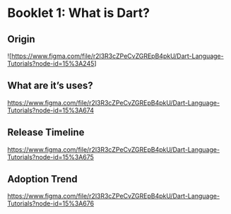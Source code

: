* Booklet 1: What is Dart?


** Origin

![https://www.figma.com/file/r2l3R3cZPeCvZGREpB4pkU/Dart-Language-Tutorials?node-id=15%3A245]

** What are it’s uses?

https://www.figma.com/file/r2l3R3cZPeCvZGREpB4pkU/Dart-Language-Tutorials?node-id=15%3A674

** Release Timeline

https://www.figma.com/file/r2l3R3cZPeCvZGREpB4pkU/Dart-Language-Tutorials?node-id=15%3A675

** Adoption Trend

https://www.figma.com/file/r2l3R3cZPeCvZGREpB4pkU/Dart-Language-Tutorials?node-id=15%3A676

